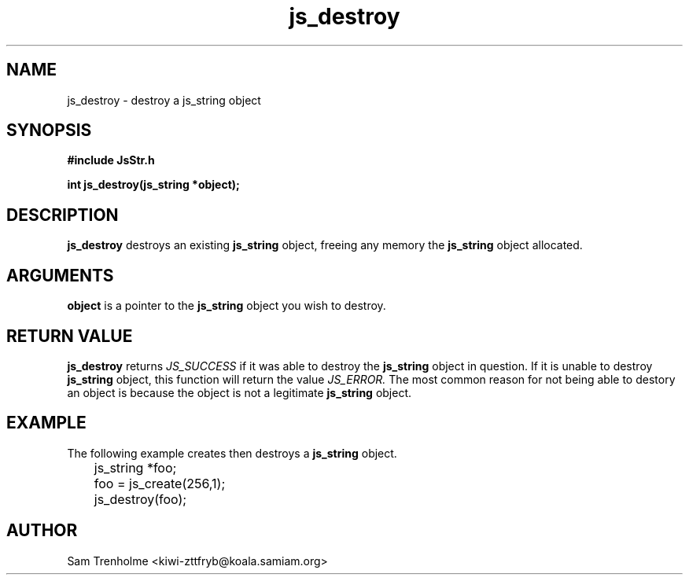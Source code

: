 .\" Process this file with
.\" groff -man -Tascii cryptday.1
.\"
.TH js_destroy 3 "August 2000" JS "js library reference"
.\" We don't want hyphenation (it's too ugly)
.\" We also disable justification when using nroff
.hy 0
.if n .na
.SH NAME
js_destroy \- destroy a js_string object
.SH SYNOPSIS
.nf
.B #include "JsStr.h"
.sp
.B "int js_destroy(js_string *object);"
.fi
.SH DESCRIPTION
.B js_destroy
destroys an existing
.B js_string
object, freeing any memory the 
.B js_string 
object allocated.
.SH ARGUMENTS
.B object
is a pointer to the 
.B js_string
object you wish to destroy.
.SH "RETURN VALUE"
.B js_destroy
returns 
.I JS_SUCCESS
if it was able to destroy the 
.B js_string 
object in question.  If it is unable to destroy
.B js_string
object, this function will return the value 
.I
JS_ERROR.
The most common reason for not being able to destory an object is
because the object is not a legitimate
.B
js_string
object.
.SH EXAMPLE
The following example creates then destroys a 
.B js_string
object.

.nf
	js_string *foo;
	foo = js_create(256,1);
	js_destroy(foo);
.fi
.SH AUTHOR
Sam Trenholme <kiwi-zttfryb@koala.samiam.org>

